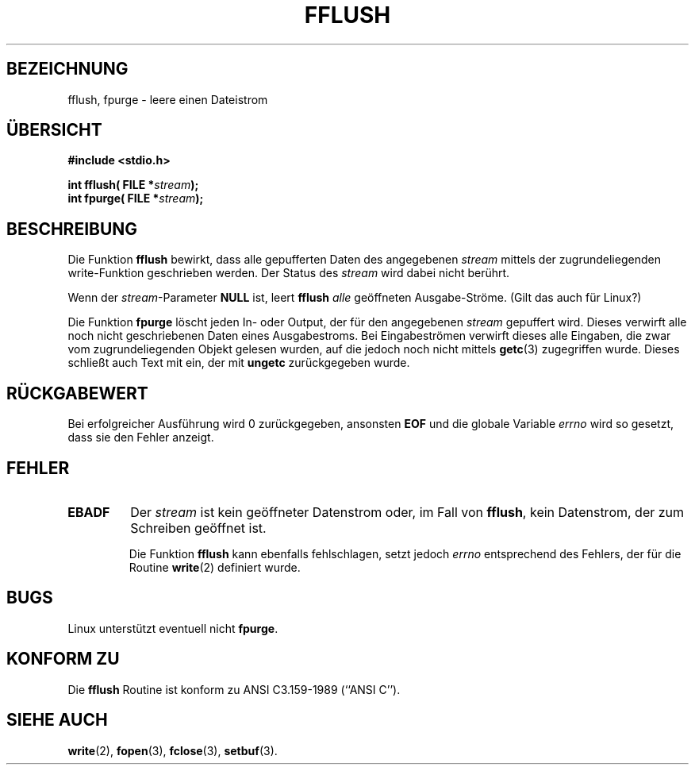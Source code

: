 .\" Copyright (c) 1990, 1991 The Regents of the University of California.
.\" All rights reserved.
.\"
.\" This code is derived from software contributed to Berkeley by
.\" Chris Torek and the American National Standards Committee X3,
.\" on Information Processing Systems.
.\"
.\" Redistribution and use in source and binary forms, with or without
.\" modification, are permitted provided that the following conditions
.\" are met:
.\" 1. Redistributions of source code must retain the above copyright
.\"    notice, this list of conditions and the following disclaimer.
.\" 2. Redistributions in binary form must reproduce the above copyright
.\"    notice, this list of conditions and the following disclaimer in the
.\"    documentation and/or other materials provided with the distribution.
.\" 3. All advertising materials mentioning features or use of this software
.\"    must display the following acknowledgement:
.\"	This product includes software developed by the University of
.\"	California, Berkeley and its contributors.
.\" 4. Neither the name of the University nor the names of its contributors
.\"    may be used to endorse or promote products derived from this software
.\"    without specific prior written permission.
.\"
.\" THIS SOFTWARE IS PROVIDED BY THE REGENTS AND CONTRIBUTORS ``AS IS'' AND
.\" ANY EXPRESS OR IMPLIED WARRANTIES, INCLUDING, BUT NOT LIMITED TO, THE
.\" IMPLIED WARRANTIES OF MERCHANTABILITY AND FITNESS FOR A PARTICULAR PURPOSE
.\" ARE DISCLAIMED.  IN NO EVENT SHALL THE REGENTS OR CONTRIBUTORS BE LIABLE
.\" FOR ANY DIRECT, INDIRECT, INCIDENTAL, SPECIAL, EXEMPLARY, OR CONSEQUENTIAL
.\" DAMAGES (INCLUDING, BUT NOT LIMITED TO, PROCUREMENT OF SUBSTITUTE GOODS
.\" OR SERVICES; LOSS OF USE, DATA, OR PROFITS; OR BUSINESS INTERRUPTION)
.\" HOWEVER CAUSED AND ON ANY THEORY OF LIABILITY, WHETHER IN CONTRACT, STRICT
.\" LIABILITY, OR TORT (INCLUDING NEGLIGENCE OR OTHERWISE) ARISING IN ANY WAY
.\" OUT OF THE USE OF THIS SOFTWARE, EVEN IF ADVISED OF THE POSSIBILITY OF
.\" SUCH DAMAGE.
.\"
.\"     @(#)fflush.3	5.4 (Berkeley) 6/29/91
.\"
.\" Converted for Linux, Mon Nov 29 15:22:01 1993, faith@cs.unc.edu
.\" Translated into german by Martin Schulze (joey@finlandia.infodrom.north.de)
.\"
.TH FFLUSH 3 "17. August 1996" "BSD" "Bibliotheksfunktionen"
.SH BEZEICHNUNG
fflush, fpurge \- leere einen Dateistrom
.SH "ÜBERSICHT"
.B #include <stdio.h>
.sp
.BI "int fflush( FILE *" stream );
.br
.BI "int fpurge( FILE *" stream );
.SH BESCHREIBUNG
Die Funktion
.B fflush
bewirkt, dass alle gepufferten Daten des angegebenen 
.I stream
mittels der zugrundeliegenden write-Funktion geschrieben werden.  Der
Status des
.I stream
wird dabei nicht berührt.

Wenn der 
.IR stream \-Parameter
.B NULL
ist, leert
.B fflush
.I alle
geöffneten Ausgabe-Ströme.  (Gilt das auch für Linux?)

Die Funktion
.B fpurge
löscht jeden In- oder Output, der für den angegebenen
.I stream
gepuffert wird.  Dieses verwirft alle noch nicht geschriebenen Daten eines
Ausgabestroms.  Bei Eingabeströmen verwirft dieses alle Eingaben, die zwar
vom zugrundeliegenden Objekt gelesen wurden, auf die jedoch noch nicht mittels
.BR getc (3)
zugegriffen wurde.  Dieses schließt auch Text mit ein, der mit
.B ungetc
zurückgegeben wurde.
.SH "RÜCKGABEWERT"
Bei erfolgreicher Ausführung wird 0 zurückgegeben, ansonsten
.B EOF
und die globale Variable
.I errno
wird so gesetzt, dass sie den Fehler anzeigt.
.SH FEHLER
.TP
.B EBADF
Der
.I stream
ist kein geöffneter Datenstrom oder, im Fall von
.BR fflush ,
kein Datenstrom, der zum Schreiben geöffnet ist.

Die Funktion
.B fflush
kann ebenfalls fehlschlagen, setzt jedoch
.I errno
entsprechend des Fehlers, der für die Routine
.BR write (2)
definiert wurde.
.SH BUGS
Linux unterstützt eventuell nicht
.BR fpurge .
.SH "KONFORM ZU"
Die
.B fflush
Routine ist konform zu ANSI C3.159-1989 (``ANSI C'').
.SH "SIEHE AUCH"
.BR write (2),
.BR fopen (3),
.BR fclose (3),
.BR setbuf (3).
